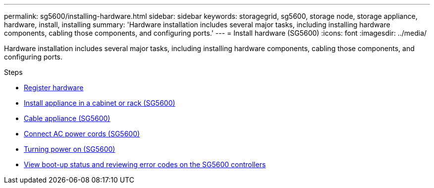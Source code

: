 ---
permalink: sg5600/installing-hardware.html
sidebar: sidebar
keywords: storagegrid, sg5600, storage node, storage appliance, hardware, install, installing
summary: 'Hardware installation includes several major tasks, including installing hardware components, cabling those components, and configuring ports.'
---
= Install hardware (SG5600)
:icons: font
:imagesdir: ../media/

[.lead]
Hardware installation includes several major tasks, including installing hardware components, cabling those components, and configuring ports.

.Steps

* xref:registering-hardware.adoc[Register hardware]
* xref:installing-appliance-in-cabinet-or-rack-sg5600.adoc[Install appliance in a cabinet or rack (SG5600)]
* xref:cabling-appliance-sg5600.adoc[Cable appliance (SG5600)]
* xref:connecting-ac-power-cords-sg5600.adoc[Connect AC power cords (SG5600)]
* xref:turning-power-on-sg5600.adoc[Turning power on (SG5600)]
* xref:viewing-boot-up-status-and-reviewing-error-codes-on-sg5600-controllers.adoc[View boot-up status and reviewing error codes on the SG5600 controllers]
